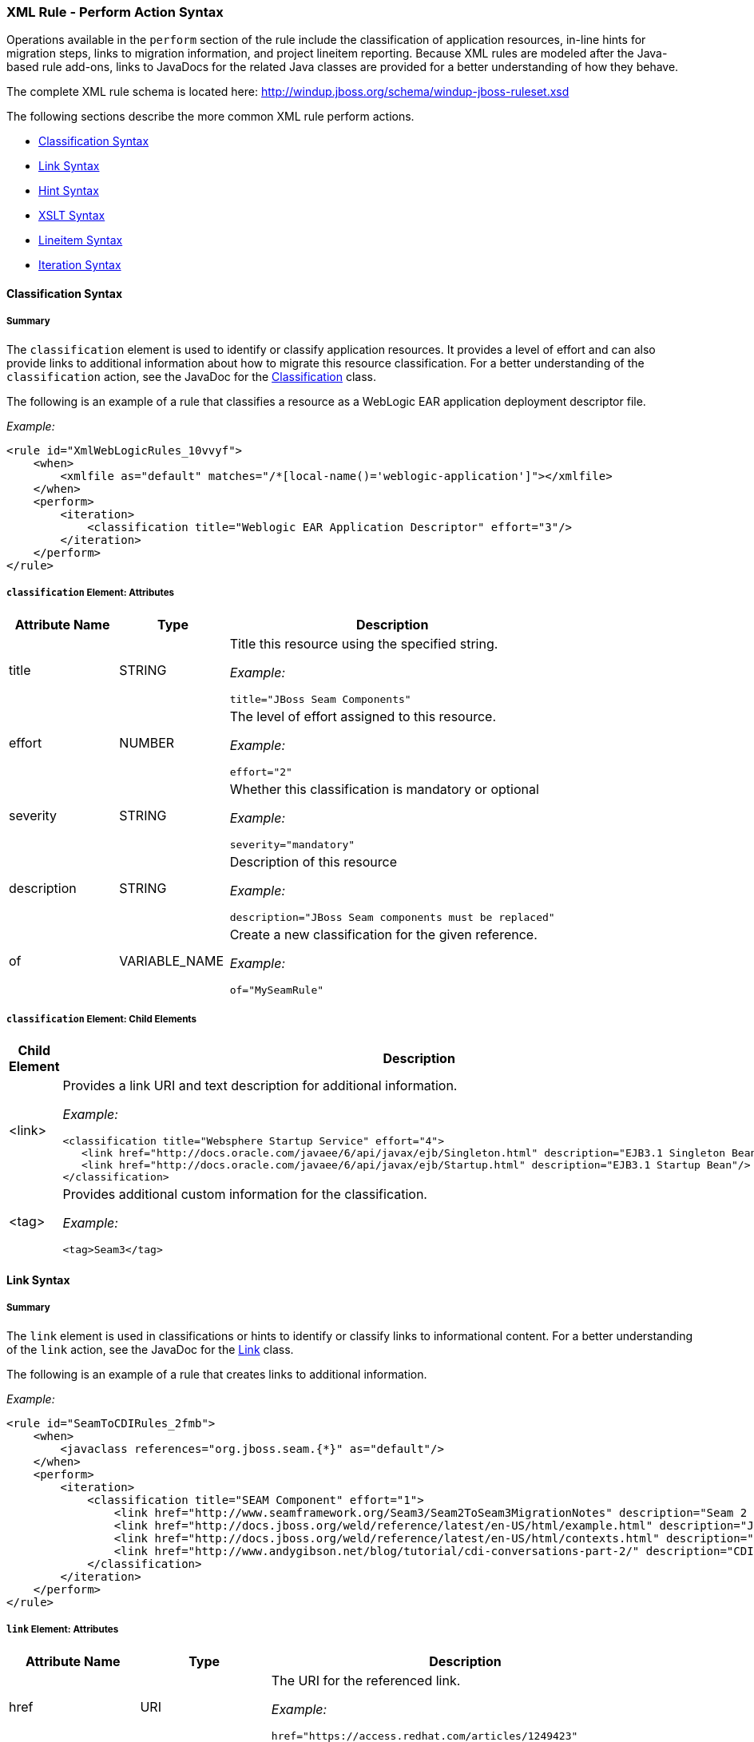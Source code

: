 [[Rules-XML-Rule-Perform-Action-Syntax]]
=== XML Rule - Perform Action Syntax

Operations available in the `perform` section of the rule include the classification of application resources, in-line hints for migration steps, links to migration information, and project lineitem reporting. Because XML rules are modeled after the Java-based rule add-ons, links to JavaDocs for the related Java classes are provided for a better understanding of how they behave. 

The complete XML rule schema is located here: http://windup.jboss.org/schema/windup-jboss-ruleset.xsd

The following sections describe the more common XML rule perform actions. 

* xref:classification-syntax[Classification Syntax]
* xref:link-syntax[Link Syntax]
* xref:hint-syntax[Hint Syntax]
* xref:xslt-syntax[XSLT Syntax]
* xref:lineitem-syntax[Lineitem Syntax]
* xref:iteration-syntax[Iteration Syntax]

[[classification-syntax]]
==== Classification Syntax

===== Summary 

The `classification` element is used to identify or classify application resources. It provides a level of effort and can also provide links to additional information about how to migrate this resource classification. For a better understanding of the `classification` action, see the JavaDoc for the http://windup.github.io/windup/docs/latest/javadoc/org/jboss/windup/reporting/config/classification/Classification.html[Classification] class.

The following is an example of a rule that classifies a resource as a WebLogic EAR application deployment descriptor file.

_Example:_
[source,xml,options="nowrap"]
----
<rule id="XmlWebLogicRules_10vvyf">
    <when>
        <xmlfile as="default" matches="/*[local-name()='weblogic-application']"></xmlfile>
    </when>
    <perform>
        <iteration>
            <classification title="Weblogic EAR Application Descriptor" effort="3"/>
        </iteration>
    </perform>
</rule>
----

===== `classification` Element: Attributes

[cols="1,1,3", options="header"] 
|===
|Attribute Name
|Type
|Description

|title
|STRING
a|Title this resource using the specified string.

_Example:_ 

[options="nowrap"]
----
title="JBoss Seam Components"    
----

|effort
|NUMBER
a|The level of effort assigned to this resource. 

_Example:_ 

[options="nowrap"]
----
effort="2"
----

|severity
|STRING
a|Whether this classification is mandatory or optional

_Example:_ 

[options="nowrap"]
----
severity="mandatory"
----

|description
|STRING
a|Description of this resource

_Example:_ 

[options="nowrap"]
----
description="JBoss Seam components must be replaced"
----

|of
|VARIABLE_NAME
a|Create a new classification for the given reference.

_Example:_ 

[options="nowrap"]
----
of="MySeamRule"
----
|===

===== `classification` Element: Child Elements


[cols="1,4", options="header"] 
|===
|Child Element
|Description

|<link>
a|Provides a link URI and text description for additional information.

_Example:_   

[source,xml,options="nowrap"]
----
<classification title="Websphere Startup Service" effort="4">
   <link href="http://docs.oracle.com/javaee/6/api/javax/ejb/Singleton.html" description="EJB3.1 Singleton Bean"/>
   <link href="http://docs.oracle.com/javaee/6/api/javax/ejb/Startup.html" description="EJB3.1 Startup Bean"/>
</classification>
----

|<tag>
a|Provides additional custom information for the classification.

_Example:_

[source,xml,options="nowrap"]
----
<tag>Seam3</tag>
----
|===

[[link-syntax]]
==== Link Syntax

===== Summary 

The `link` element is used in classifications or hints to identify or classify links to informational content. For a better understanding of the `link` action, see the JavaDoc for the http://windup.github.io/windup/docs/latest/javadoc/org/jboss/windup/reporting/config/Link.html[Link] class.

The following is an example of a rule that creates links to additional information.

_Example:_
[source,xml,options="nowrap"]
----
<rule id="SeamToCDIRules_2fmb">
    <when>
        <javaclass references="org.jboss.seam.{*}" as="default"/>
    </when>
    <perform>
        <iteration>
            <classification title="SEAM Component" effort="1">
                <link href="http://www.seamframework.org/Seam3/Seam2ToSeam3MigrationNotes" description="Seam 2 to Seam 3 Migration Notes"/>
                <link href="http://docs.jboss.org/weld/reference/latest/en-US/html/example.html" description="JSF Web Application Example"/>
                <link href="http://docs.jboss.org/weld/reference/latest/en-US/html/contexts.html" description="JBoss Context Documentation"/>
                <link href="http://www.andygibson.net/blog/tutorial/cdi-conversations-part-2/" description="CDI Conversations Blog Post"/>
            </classification>
        </iteration>
    </perform>
</rule>
----

===== `link` Element: Attributes

[cols="1,1,3", options="header"] 
|===
|Attribute Name
|Type
|Description

|href
|URI
a|The URI for the referenced link.

_Example:_ 

[options="nowrap"]
----
href="https://access.redhat.com/articles/1249423"
----

|description
|STRING
a|A description for the link. 

_Example:_ 

[options="nowrap"]
----
description="Migrate WebLogic Proprietary Servlet Annotations"
----

|===

[[hint-syntax]]
==== Hint Syntax

===== Summary 

The `hint` element is used to provide a hint or inline information about how to migrate a section of code. For a better understanding of the `hint` action, see the JavaDoc for the http://windup.github.io/windup/docs/latest/javadoc/org/jboss/windup/reporting/config/Hint.html[Hint] class.

The following is an example of a rule that creates a hint.

_Example:_
[source,xml,options="nowrap"]
----
<rule id="WebLogicWebServiceRules_8jyqn">
    <when>
        <javaclass references="weblogic.wsee.connection.transport.http.HttpTransportInfo.setUsername({*})" as="default">
            <location>METHOD</location>
        </javaclass>
    </when>
    <perform>
        <iteration>
            <hint effort="3">
                <message>Replace proprietary web-service authentication with JAX-WS standards.</message>
                <link href="http://java-x.blogspot.com/2009/03/invoking-web-services-through-proxy.html" description="JAX-WS Proxy Password Example"/>
            </hint>
        </iteration>
    </perform>
</rule>
----

===== `hint` Element:  Attributes

[cols="1,1,3", options="header"] 
|===
|Attribute Name
|Type
|Description

|title
|STRING
a|Title this hint using the specified string.

_Example:_ 

[options="nowrap"]
----
title="JBoss Seam Component Hint"
----

|severity
|STRING
a|Whether this hint is mandatory or optional

_Example:_ 

[options="nowrap"]
----
severity="mandatory"
----

|in
|VARIABLE_NAME
a|Create a new Hint in the FileLocationModel resolved by the given variable.

_Example:_ 

[options="nowrap"]
----
in="Foo"
----

|effort
|NUMBER
a|The level of effort assigned to this resource. 

_Example:_ 

[options="nowrap"]
----
effort="2"
----

|===

===== `hint` Element: Child Elements

[cols="1,4", options="header"] 
|===
|Child Element
|Description

|<message>
a|A message describing the migration hint

_Example:_

[source,xml,options="nowrap"]
----
<message>EJB 2.0 is deprecated</message>
----

|<link>
a|Identify or classify links to informational content. See the section on xref:link-syntax[Link Syntax] for details.

_Example:_

[source,xml,options="nowrap"]
----
<link href="" description="" />
----

|<tag>
a|Define a custom tag for this `hint`.

_Example:_

[source,xml,options="nowrap"]
----
<tag>Needs review</tag>
----
|===

[[xslt-syntax]]
==== XSLT Syntax

===== Summary 

The `xslt` element specifies how to transform an XML file. For a better understanding of the `xslt` action, see the JavaDoc for the http://windup.github.io/windup/docs/latest/javadoc/org/jboss/windup/rules/apps/xml/operation/xslt/XSLTTransformation.html[XSLTTransformation]  class.

The following is an example of rule that defines an XSLT action.

_Example:_
[source,xml,options="nowrap"]
----
<rule id="XmlWebLogicRules_6bcvk">
    <when>
        <xmlfile as="default" matches="/weblogic-ejb-jar"/>
    </when>
    <perform>
        <iteration>
            <classification title="Weblogic EJB XML" effort="3"/>
            <xslt description="JBoss EJB Descriptor (Windup-Generated)" template="transformations/xslt/weblogic-ejb-to-jboss.xsl" extension="-jboss.xml"/>
        </iteration>
    </perform>
</rule>
----

===== `xslt` Element:  Attributes

[cols="1,1,3", options="header"] 
|===
|Attribute Name
|Type
|Description

|of
|STRING
a|Create a new transformation for the given reference.

_Example:_ 

[options="nowrap"]
----
of="testVariable_instance"
----

|description
|STRING
a|Sets the description of this XSLTTransformation.

_Example:_ description="XSLT Transformed Output"

|extension
|STRING
a|Sets the extension for this XSLTTransformation.

_Example:_ 

[options="nowrap"]
----
extension="-result.html"
----

|template
|STRING
a|Sets the XSL template.

_Example:_ 

[options="nowrap"]
----
template="simpleXSLT.xsl"
----

|===

===== `xslt` Element: Child Elements


[cols="1,4", options="header"] 
|===
|Child Element
|Description

|<xslt-parameter>
a|Specify XSLTTransformation parameters as property value pairs 

_Example:_

[source,xml,options="nowrap"]
----
<xslt-parameter property="title" value="EJB Transformation"/>
----
|===

[[lineitem-syntax]]
==== Lineitem Syntax

===== Summary 

The `lineitem` element is used to provide line item information about a hint on the project or application overview page. For a better understanding of the `lineitem` action, see the JavaDoc for the http://windup.github.io/windup/docs/latest/javadoc/org/jboss/windup/project/operation/LineItem.html[Lineitem] class.

The following is an example of a rule that creates a lineitem message.

_Example:_
[source,xml,options="nowrap"]
----
<rule>
    <when>
        <javaclass references="weblogic.servlet.annotation.WLServlet" as="default">
            <location>ANNOTATION</location>
        </javaclass>
    </when>
    <perform>
        <hint effort="1">
            <message>Replace the proprietary WebLogic @WLServlet annotation with the Java EE 6 standard @WebServlet annotation.</message>
            <link href="https://access.redhat.com/articles/1249423" description="Migrate WebLogic Proprietary Servlet Annotations" />
            <lineitem message="Proprietary WebLogic @WLServlet annotation found in file."/>
        </hint>
    </perform>
</rule>
----
===== `lineitem` Element:  Attributes

[cols="1,1,3", options="header"] 
|===
|Attribute Name
|Type
|Description

|message
|STRING
a|A lineitem message

_Example:_ 
[options="nowrap"]
----
message="Proprietary code found."
----

|===
    
[[iteration-syntax]]
==== Iteration Syntax

===== Summary 

The `iteration` element specifies to iterate over an implicit or explicit variable defined within the rule. For a better understanding of the `iteration` action, see the JavaDoc for the http://windup.github.io/windup/docs/latest/javadoc/org/jboss/windup/config/operation/Iteration.html[Iteration] class.

The following is an example of a rule that preforms an iteration.

_Example:_
[source,xml,options="nowrap"]
----
<rule id="XmlWebLogicRules_14wscy">
    <when>
        <xmlfile as="1" matches="/wl:weblogic-webservices | /wl9:weblogic-webservices">
            <namespace prefix="wl9" uri="http://www.bea.com/ns/weblogic/90"/>
            <namespace prefix="wl" uri="http://www.bea.com/ns/weblogic/weblogic-webservices"/>
        </xmlfile>
        <xmlfile as="2" matches="//wl:webservice-type | //wl9:webservice-type" from="1">
            <namespace prefix="wl9" uri="http://www.bea.com/ns/weblogic/90"/>
            <namespace prefix="wl" uri="http://www.bea.com/ns/weblogic/weblogic-webservices"/>
        </xmlfile>
    </when>
    <perform>
        <iteration over="1">
            <classification title="Weblogic Webservice Descriptor" effort="0"/>
        </iteration>
        <iteration over="2">
            <hint effort="1">
                <message>Webservice Type</message>
        </iteration>
    </perform>
</rule>
----

===== `iteration` Element:  Attributes

[cols="1,1,3", options="header"] 
|===
|Attribute Name
|Type
|Description

|over
|VARIABLE_NAME
a|Iterate over the condition identified by this VARIABLE_NAME.

_Example:_ 

[options="nowrap"]
----
over="2"
----

|===
    
===== `iteration` Element: Child Elements


[cols="1,4", options="header"] 
|===
|Child Element
|Description

|<iteration>
|Child elements include a `when` condition, along with the actions `iteration`, `classification`, `hint`, `xslt`, `lineitem`, and `otherwise`.
|===

